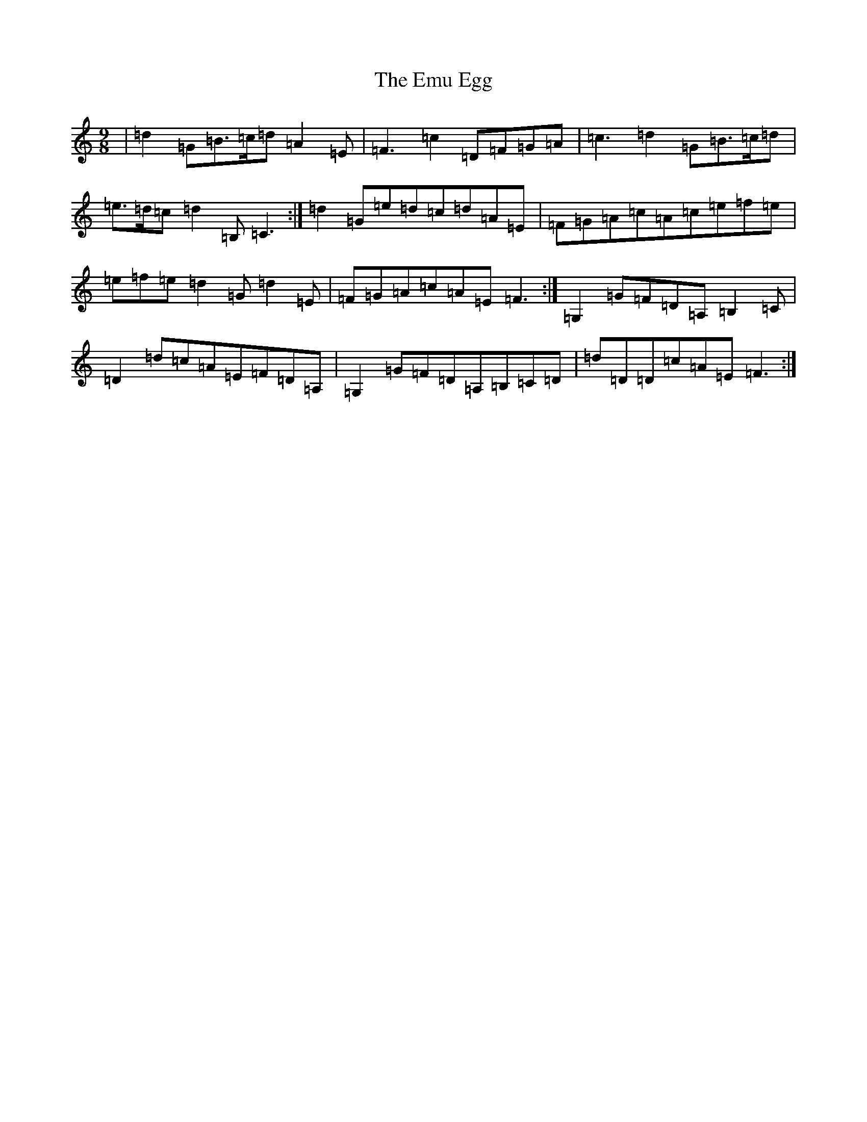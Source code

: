 X: 6185
T: Emu Egg, The
S: https://thesession.org/tunes/12698#setting21451
Z: C Major
R: slip jig
M:9/8
L:1/8
K: C Major
|=d2=G=B>=c=d=A2=E|=F3=c2=D=F=G=A|=c3=d2=G=B>=c=d|=e>=d=c=d2=B,=C3:|=d2=G=e=d=c=d=A=E|=F=G=A=c=A=c=e=f=e|=e=f=e=d2=G=d2=E|=F=G=A=c=A=E=F3:|=G,2=G=F=D=A,=B,2=C|=D2=d=c=A=E=F=D=A,|=G,2=G=F=D=A,=B,=C=D|=d=D=D=c=A=E=F3:|